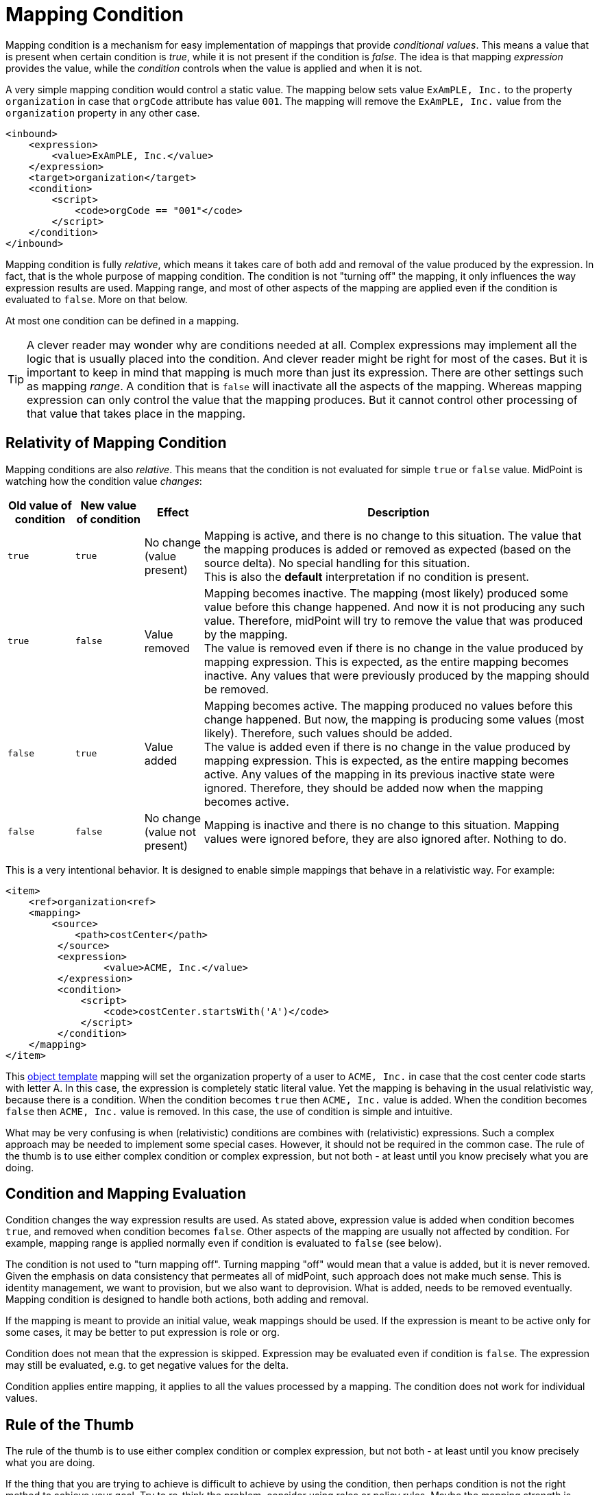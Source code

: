 = Mapping Condition
:page-upkeep-status: green

Mapping condition is a mechanism for easy implementation of mappings that provide _conditional values_.
This means a value that is present when certain condition is _true_, while it is not present if the condition is _false_.
The idea is that mapping _expression_ provides the value, while the _condition_ controls when the value is applied and when it is not.

A very simple mapping condition would control a static value.
The mapping below sets value `ExAmPLE, Inc.` to the property `organization` in case that `orgCode` attribute has value `001`.
The mapping will remove the `ExAmPLE, Inc.` value from the `organization` property in any other case.

[source,xml]
----
<inbound>
    <expression>
        <value>ExAmPLE, Inc.</value>
    </expression>
    <target>organization</target>
    <condition>
        <script>
            <code>orgCode == "001"</code>
        </script>
    </condition>
</inbound>
----

Mapping condition is fully _relative_, which means it takes care of both add and removal of the value produced by the expression.
In fact, that is the whole purpose of mapping condition.
The condition is not "turning off" the mapping, it only influences the way expression results are used.
Mapping range, and most of other aspects of the mapping are applied even if the condition is evaluated to `false`.
More on that below.

At most one condition can be defined in a mapping.

TIP: A clever reader may wonder why are conditions needed at all.
Complex expressions may implement all the logic that is usually placed into the condition.
And clever reader might be right for most of the cases.
But it is important to keep in mind that mapping is much more than just its expression.
There are other settings such as mapping _range_.
A condition that is `false` will inactivate all the aspects of the mapping.
Whereas mapping expression can only control the value that the mapping produces.
But it cannot control other processing of that value that takes place in the mapping.


== Relativity of Mapping Condition

Mapping conditions are also _relative_.
This means that the condition is not evaluated for simple `true` or `false` value.
MidPoint is watching how the condition value _changes_:

[%autowidth]
|===
| Old value of condition | New value of condition | Effect | Description

| `true`
| `true`
| No change +
(value present)
| Mapping is active, and there is no change to this situation.
The value that the mapping produces is added or removed as expected (based on the source delta).
No special handling for this situation. +
This is also the *default* interpretation if no condition is present.

| `true`
| `false`
| Value removed
| Mapping becomes inactive.
The mapping (most likely) produced some value before this change happened.
And now it is not producing any such value.
Therefore, midPoint will try to remove the value that was produced by the mapping. +
The value is removed even if there is no change in the value produced by mapping expression.
This is expected, as the entire mapping becomes inactive.
Any values that were previously produced by the mapping should be removed.

| `false`
| `true`
| Value added
| Mapping becomes active.
The mapping produced no values before this change happened.
But now, the mapping is producing some values (most likely).
Therefore, such values should be added. +
The value is added even if there is no change in the value produced by mapping expression.
This is expected, as the entire mapping becomes active.
Any values of the mapping in its previous inactive state were ignored.
Therefore, they should be added now when the mapping becomes active.

| `false`
| `false`
| No change +
(value not present)
| Mapping is inactive and there is no change to this situation.
Mapping values were ignored before, they are also ignored after.
Nothing to do.

|===

This is a very intentional behavior.
It is designed to enable simple mappings that behave in a relativistic way.
For example:

[source,xml]
----
<item>
    <ref>organization<ref>
    <mapping>
        <source>
            <path>costCenter</path>
         </source>
         <expression>
	         <value>ACME, Inc.</value>
         </expression>
         <condition>
             <script>
                 <code>costCenter.startsWith('A')</code>
             </script>
         </condition>
    </mapping>
</item>
----

This xref:/midpoint/reference/v2/expressions/object-template/[object template] mapping will set the organization property of a user to `ACME, Inc.` in case that the cost center code starts with letter A.
In this case, the expression is completely static literal value.
Yet the mapping is behaving in the usual relativistic way, because there is a condition.
When the condition becomes `true` then `ACME, Inc.` value is added.
When the condition becomes `false` then `ACME, Inc.` value is removed.
In this case, the use of condition is simple and intuitive.

What may be very confusing is when (relativistic) conditions are combines with (relativistic) expressions.
Such a complex approach may be needed to implement some special cases.
However, it should not be required in the common case.
The rule of the thumb is to use either complex condition or complex expression, but not both - at least until you know precisely what you are doing.


== Condition and Mapping Evaluation

Condition changes the way expression results are used.
As stated above, expression value is added when condition becomes `true`, and removed when condition becomes `false`.
Other aspects of the mapping are usually not affected by condition.
For example, mapping range is applied normally even if condition is evaluated to `false` (see below).

The condition is not used to "turn mapping off".
Turning mapping "off" would mean that a value is added, but it is never removed.
Given the emphasis on data consistency that permeates all of midPoint, such approach does not make much sense.
This is identity management, we want to provision, but we also want to deprovision.
What is added, needs to be removed eventually.
Mapping condition is designed to handle both actions, both adding and removal.

If the mapping is meant to provide an initial value, weak mappings should be used.
If the expression is meant to be active only for some cases, it may be better to put expression is role or org.

Condition does not mean that the expression is skipped.
Expression may be evaluated even if condition is `false`.
The expression may still be evaluated, e.g. to get negative values for the delta.

Condition applies entire mapping, it applies to all the values processed by a mapping.
The condition does not work for individual values.

== Rule of the Thumb

The rule of the thumb is to use either complex condition or complex expression, but not both - at least until you know precisely what you are doing.

If the thing that you are trying to achieve is difficult to achieve by using the condition, then perhaps condition is not the right method to achieve your goal.
Try to re-think the problem, consider using roles or policy rules.
Maybe the mapping strength is wrong.
Maybe the mapping is not in the right place.
Consider moving the mapping to inbound part of the processing.
Conditions are meant to support simple cases, they are not built to handle unusual situations.


== Condition and Range

Mapping range is still applied, even if condition is evaluated to `false`.
Condition does not "turn off" the mapping, therefore it does not "turn off" the range either.
Condition is used to add or remove values.
Condition that evaluates to `false` is still _active_ in a sense, removing the values.
Therefore, there is no reasons for a range not to be applied.

Moreover, there may be some values in the target property that have to be removed, even though such values may not be computed by the expression.
The reason for this may be that the state of mapping target property may be inconsistent.
We still want to apply the range, even if condition is `false`, to make sure that such values are removed.

This approach may seem strange.
However, this goes well with midPoint philosophy of keeping the data as consistent as possible.
Also, evaluating range when condition is `false` gives more flexibility for customization, by manipulating range expression.

The range can always be "turned off" by specifying range expression that returns `false` for every value, thus effectively reducing range to an empty set.
This gives you choice whether you want to apply the range or not.
Simply copying the condition into a range expression would usually do the trick.
However, this approach should be used only as a last resort, as such configuration is usually incorrect.


== Good Usage And Bad Usage

Mapping condition is meant to add and remove simple values, mostly static, literal values.
We have already seen a good example:

.Good example: conditional static value (user template mapping)
[source,xml]
----
<item>
    <ref>organization<ref>
    <mapping>
        <source>
            <path>costCenter</path>
        </source>
        <expression>
	        <value>ACME, Inc.</value>
        </expression>
        <condition>
            <script>
                <code>costCenter.startsWith('A')</code>
            </script>
        </condition>
    </mapping>
</item>
----

Similarly, mapping conditions are useful when automatically assigning individual roles:

.Good example: auto-assignment of a single org (inbound mapping)
[source,xml]
----
<attribute>
    <ref>org_code<ref>
    <inbound>
        <expression>
	        <value>
                <targetRef oid="436f24b0-8816-11ec-b2a5-cf2046309455" type="OrgType"/> <!-- ExAmPLE, Inc. organization -->
            </value>
        </expression>
        <target>
           <path>assignment</path>
        </target>
        <condition>
            <script>
                <code>org_code == "EXAMPLE"</code>
            </script>
        </condition>
    </inbound>
</item>
----

This is an inbound mapping for `org_code` attribute of an HR system.
This mapping assigns the user to the `ExAmPLE, Inc.` organization, represented as midPoint org with OID `436f24b0-8816-11ec-b2a5-cf2046309455`.
The mapping is controlled by a condition, which triggers when `org_code` attribute has a value `EXAMPLE`.
This mapping creates the assignment and removes the assignment as necessary.

However, mapping condition is not very useful when assigning multiple roles or orgs with a single mapping, not directly anyway.
Use of specialized expressions (e.g. `assignmentTargetSearch`) and a proper application of xref:../range/[range] is the right way to do it.
However, mapping condition may be useful even in this case, e.g. in case that we want to auto-assign the roles only to active users:

.Good example: conditional auto-assignment of multiple roles (user template mapping)
[source,xml]
----
<item>
    <ref>assignment</ref>
    <mapping>
        <source>
            ... definition of sources for the assignmentTargetSearch expression ...
        </source>
        <source>
            <path>activation/effectiveStatus</path>
        </source>
        <expression>
	        <assignmentTargetSearch>...</assignmentTargetSearch>
        </expression>
        <condition>
            <script>
                <code>effectiveStatus == com.evolveum.midpoint.xml.ns._public.common.common_3.ActivationStatusType.ENABLED</code>
            </script>
        </condition>
    </mapping>
</item>
----

The mapping above makes sure that the roles are automatically assigned only in case that the user is active (i.e. effectively enabled).
Yet, the mapping will also make sure that the roles assigned to the user will be removed when the user is disabled.
However, this mapping assumes that the result of `assignmentTargetSearch` expression will be the same every time it is evaluated.
More specifically, it has to produce the same set of roles when it is evaluated at the times the roles are to be assigned, as at the time when they are unassigned.
This is fair assumption to make when the system is constantly kept consistent, e.g. the data are periodically reconciled.
However, if there is any risk of inconsistencies, it is recommended to supplement the expression with appropriate _range_ definition.

Mapping condition might be used to check for sanity of input values.
For example, mapping condition may guard the inputs of a `fullName` mapping:

.Good and bad example: guarding input values (user template mapping)
[source,xml]
----
<item>
    <ref>fullName</ref>
    <mapping>
        <source>
            <path>givenName</path>
        </source>
        <source>
            <path>familyName</path>
        </source>
        <expression>
            <script>
                <code>givenName + ' ' + familyName</code>
            </script>
        </expression>
        <condition>
            <script>
                <code>givenName != null &amp;&amp; familyName != null</code>
            </script>
        </condition>
    </mapping>
</item>
----

In this case the condition guards against producing an invalid value, such as `John null` or `null Smith`.
However, there is a catch.
Such mapping will not produce any value for `fullName` property in case that the inputs are invalid.
While this may be formally correct, it is not very practical.

There are (at least) two opportunities for improvement.
We can use the condition to select appropriate mapping from a set of several alternative mappings:

.Somehow good example: condition selects appropriate mapping (user template mapping)
[source,xml]
----
<item>
    <ref>fullName</ref>
    <mapping>
        <source>
            <path>givenName</path>
        </source>
        <source>
            <path>familyName</path>
        </source>
        <expression>
            <script>
                <code>givenName + ' ' + familyName</code>
            </script>
        </expression>
        <condition>
            <script>
                <code>givenName != null &amp;&amp; familyName != null</code>
            </script>
        </condition>
    </mapping>
    <mapping>
        <source>
            <path>givenName</path>
        </source>
        <source>
            <path>familyName</path>
        </source>
        <expression>
            <script>
                <code>familyName</code>
            </script>
        </expression>
        <condition>
            <script>
                <code>givenName == null &amp;&amp; familyName != null</code>
            </script>
        </condition>
    </mapping>
    <mapping>
        <source>
            <path>givenName</path>
        </source>
        <source>
            <path>familyName</path>
        </source>
        <expression>
            <script>
                <code>givenName</code>
            </script>
        </expression>
        <condition>
            <script>
                <code>givenName != null &amp;&amp; familyName == null</code>
            </script>
        </condition>
    </mapping>
    <mapping>
        <source>
            <path>givenName</path>
        </source>
        <source>
            <path>familyName</path>
        </source>
        <expression>
            <value>John Doe</value>
        </expression>
        <condition>
            <script>
                <code>givenName == null &amp;&amp; familyName == null</code>
            </script>
        </condition>
    </mapping>
</item>
----

While this approach is formally correct, it is neither very elegant nor entirely maintainable.
Much more straightforward approach is to handle all the cases inside the expression, without any need for condition:

.Good example: smarter expression, no condition (user template mapping)
[source,xml]
----
<item>
    <ref>fullName</ref>
    <mapping>
        <source>
            <path>givenName</path>
        </source>
        <source>
            <path>familyName</path>
        </source>
        <expression>
            <script>
                <code>
                    if (givenName == null) {
                        if (familyName == null) {
                            return "John Doe"
                        }
                        return familyName
                    }
                    if (familyName == null) {
                        return givenName
                    }
                    return givenName + ' ' + familyName
                </code>
            </script>
        </expression>
    </mapping>
</item>
----

There are also ways to abuse mapping conditions.
Perhaps one of the perfectly clear, understandable and wrong way is to use conditions to set initial values of properties.
This will not really work.
Weak mappings should be used for that purpose instead.

// TODO: more bad examples?

== Notes

[NOTE]
.Conditions and ranges in midPoint 4.0 and earlier
====
In midPoint 4.0 and earlier, the mapping range was *not* applied consistently when the condition was `false`.
Some mappings in some cases applied the range, other mappings did not.
This was incorrect behavior (bug), and it was corrected in midPoint 4.1.

The incorrect behavior was perhaps based on the approach that if the condition evaluates to `false` then the system will "pretend that the mapping does not exist at all".
This was even documented in this page in earlier versions of midPoint.
However, this approach was a leftover from the times when midPoint did not have mapping ranges and the documentation was incorrect.
We understand that some deployments relied on this behavior, and we would like to apologize for any inconvenience.
However, our policy is not to maintain "compatible bugs", therefore we have corrected the behavior of mappings in all the places to make midPoint behavior consistent.

If you need to "turn off" the mapping completely, the proper way is to set the condition both in the `condition` part of the mapping and in the range specification, i.e. making the mapping non-authoritative (having empty range) when the condition is false.
====


== See Also

* xref:/midpoint/reference/v2/expressions/mappings/[]

* xref:../range/[]
